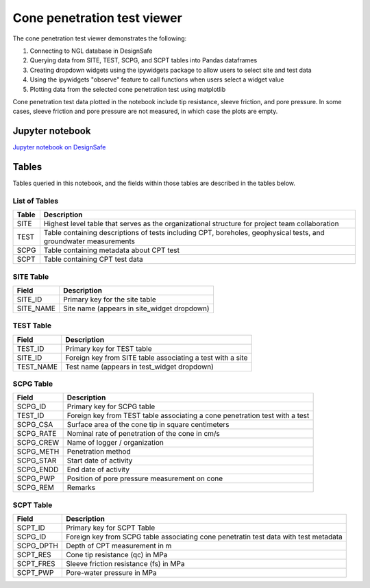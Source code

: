 ============================
Cone penetration test viewer
============================

The cone penetration test viewer demonstrates the following:

1. Connecting to NGL database in DesignSafe
2. Querying data from SITE, TEST, SCPG, and SCPT tables into Pandas dataframes
3. Creating dropdown widgets using the ipywidgets package to allow users to select site and test data
4. Using the ipywidgets "observe" feature to call functions when users select a widget value
5. Plotting data from the selected cone penetration test using matplotlib

Cone penetration test data plotted in the notebook include tip resistance, sleeve friction, and pore pressure. In some cases, sleeve friction and pore pressure are not measured, in which case the plots are empty.

----------------
Jupyter notebook
----------------
`Jupyter notebook on DesignSafe <https://jupyter.designsafe-ci.org/user/sjbrande/notebooks/CommunityData//NGL/CPT_viewer.ipynb>`_

------
Tables
------
Tables queried in this notebook, and the fields within those tables are described in the tables below.

List of Tables
==============

===== ===========
Table Description
===== ===========
SITE  Highest level table that serves as the organizational structure for project team collaboration
TEST  Table containing descriptions of tests including CPT, boreholes, geophysical tests, and groundwater measurements
SCPG  Table containing metadata about CPT test
SCPT  Table containing CPT test data
===== ===========

SITE Table
==========

========= ===========
Field     Description
========= ===========
SITE_ID   Primary key for the site table
SITE_NAME Site name (appears in site_widget dropdown)
========= ===========

TEST Table
==========

========= ===========
Field     Description
========= ===========
TEST_ID   Primary key for TEST table
SITE_ID   Foreign key from SITE table associating a test with a site
TEST_NAME Test name (appears in test_widget dropdown)
========= ===========

SCPG Table
==========

========= ===========
Field     Description
========= ===========
SCPG_ID   Primary key for SCPG table
TEST_ID   Foreign key from TEST table associating a cone penetration test with a test
SCPG_CSA  Surface area of the cone tip in square centimeters
SCPG_RATE Nominal rate of penetration of the cone in cm/s
SCPG_CREW Name of logger / organization
SCPG_METH Penetration method
SCPG_STAR Start date of activity
SCPG_ENDD End date of activity
SCPG_PWP  Position of pore pressure measurement on cone
SCPG_REM  Remarks
========= ===========

SCPT Table
==========

========= ===========
Field     Description
========= ===========
SCPT_ID   Primary key for SCPT Table
SCPG_ID   Foreign key from SCPG table associating cone penetratin test data with test metadata
SCPG_DPTH Depth of CPT measurement in m
SCPT_RES  Cone tip resistance (qc) in MPa
SCPT_FRES Sleeve friction resistance (fs) in MPa
SCPT_PWP  Pore-water pressure in MPa
========= ===========

